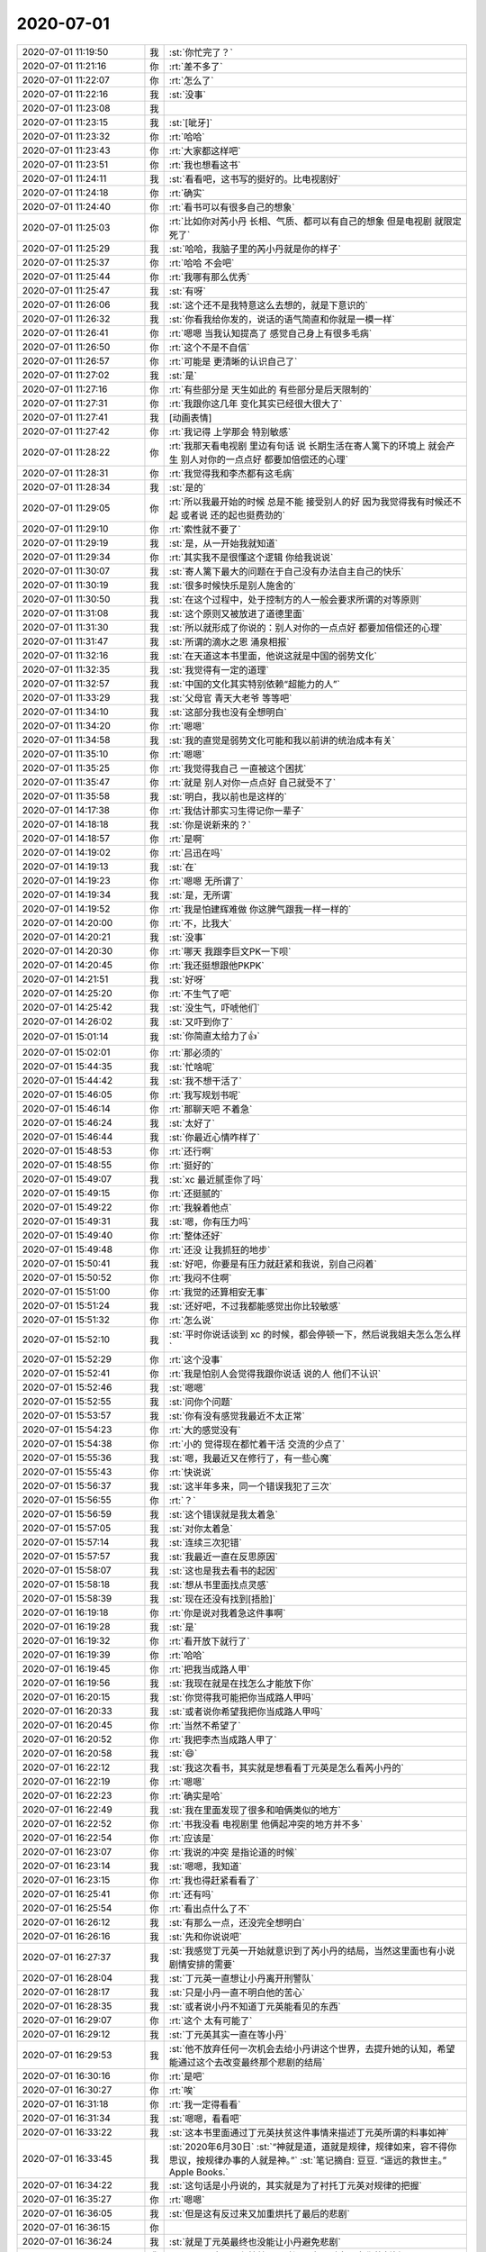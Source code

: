 2020-07-01
-------------

.. list-table::
   :widths: 25, 1, 60

   * - 2020-07-01 11:19:50
     - 我
     - :st:`你忙完了？`
   * - 2020-07-01 11:21:16
     - 你
     - :rt:`差不多了`
   * - 2020-07-01 11:22:07
     - 你
     - :rt:`怎么了`
   * - 2020-07-01 11:22:16
     - 我
     - :st:`没事`
   * - 2020-07-01 11:23:08
     - 我
     - .. image:: /images/360411.jpg
          :width: 100px
   * - 2020-07-01 11:23:15
     - 我
     - :st:`[呲牙]`
   * - 2020-07-01 11:23:32
     - 你
     - :rt:`哈哈`
   * - 2020-07-01 11:23:43
     - 你
     - :rt:`大家都这样吧`
   * - 2020-07-01 11:23:51
     - 你
     - :rt:`我也想看这书`
   * - 2020-07-01 11:24:11
     - 我
     - :st:`看看吧，这书写的挺好的。比电视剧好`
   * - 2020-07-01 11:24:18
     - 你
     - :rt:`确实`
   * - 2020-07-01 11:24:40
     - 你
     - :rt:`看书可以有很多自己的想象`
   * - 2020-07-01 11:25:03
     - 你
     - :rt:`比如你对芮小丹 长相、气质、都可以有自己的想象 但是电视剧 就限定死了`
   * - 2020-07-01 11:25:29
     - 我
     - :st:`哈哈，我脑子里的芮小丹就是你的样子`
   * - 2020-07-01 11:25:37
     - 你
     - :rt:`哈哈 不会吧`
   * - 2020-07-01 11:25:44
     - 你
     - :rt:`我哪有那么优秀`
   * - 2020-07-01 11:25:47
     - 我
     - :st:`有呀`
   * - 2020-07-01 11:26:06
     - 我
     - :st:`这个还不是我特意这么去想的，就是下意识的`
   * - 2020-07-01 11:26:32
     - 我
     - :st:`你看我给你发的，说话的语气简直和你就是一模一样`
   * - 2020-07-01 11:26:41
     - 你
     - :rt:`嗯嗯 当我认知提高了 感觉自己身上有很多毛病`
   * - 2020-07-01 11:26:50
     - 你
     - :rt:`这个不是不自信`
   * - 2020-07-01 11:26:57
     - 你
     - :rt:`可能是 更清晰的认识自己了`
   * - 2020-07-01 11:27:02
     - 我
     - :st:`是`
   * - 2020-07-01 11:27:16
     - 你
     - :rt:`有些部分是 天生如此的 有些部分是后天限制的`
   * - 2020-07-01 11:27:31
     - 你
     - :rt:`我跟你这几年 变化其实已经很大很大了`
   * - 2020-07-01 11:27:41
     - 我
     - [动画表情]
   * - 2020-07-01 11:27:42
     - 你
     - :rt:`我记得 上学那会 特别敏感`
   * - 2020-07-01 11:28:22
     - 你
     - :rt:`我那天看电视剧 里边有句话 说  长期生活在寄人篱下的环境上 就会产生 别人对你的一点点好 都要加倍偿还的心理`
   * - 2020-07-01 11:28:31
     - 你
     - :rt:`我觉得我和李杰都有这毛病`
   * - 2020-07-01 11:28:34
     - 我
     - :st:`是的`
   * - 2020-07-01 11:29:05
     - 你
     - :rt:`所以我最开始的时候 总是不能 接受别人的好 因为我觉得我有时候还不起 或者说 还的起也挺费劲的`
   * - 2020-07-01 11:29:10
     - 你
     - :rt:`索性就不要了`
   * - 2020-07-01 11:29:19
     - 我
     - :st:`是，从一开始我就知道`
   * - 2020-07-01 11:29:34
     - 你
     - :rt:`其实我不是很懂这个逻辑 你给我说说`
   * - 2020-07-01 11:30:07
     - 我
     - :st:`寄人篱下最大的问题在于自己没有办法自主自己的快乐`
   * - 2020-07-01 11:30:19
     - 我
     - :st:`很多时候快乐是别人施舍的`
   * - 2020-07-01 11:30:50
     - 我
     - :st:`在这个过程中，处于控制方的人一般会要求所谓的对等原则`
   * - 2020-07-01 11:31:08
     - 我
     - :st:`这个原则又被放进了道德里面`
   * - 2020-07-01 11:31:30
     - 我
     - :st:`所以就形成了你说的：别人对你的一点点好 都要加倍偿还的心理`
   * - 2020-07-01 11:31:47
     - 我
     - :st:`所谓的滴水之恩 涌泉相报`
   * - 2020-07-01 11:32:16
     - 我
     - :st:`在天道这本书里面，他说这就是中国的弱势文化`
   * - 2020-07-01 11:32:35
     - 我
     - :st:`我觉得有一定的道理`
   * - 2020-07-01 11:32:57
     - 我
     - :st:`中国的文化其实特别依赖“超能力的人”`
   * - 2020-07-01 11:33:29
     - 我
     - :st:`父母官 青天大老爷 等等吧`
   * - 2020-07-01 11:34:10
     - 我
     - :st:`这部分我也没有全想明白`
   * - 2020-07-01 11:34:20
     - 你
     - :rt:`嗯嗯`
   * - 2020-07-01 11:34:58
     - 我
     - :st:`我的直觉是弱势文化可能和我以前讲的统治成本有关`
   * - 2020-07-01 11:35:10
     - 你
     - :rt:`嗯嗯`
   * - 2020-07-01 11:35:25
     - 你
     - :rt:`我觉得我自己 一直被这个困扰`
   * - 2020-07-01 11:35:47
     - 你
     - :rt:`就是 别人对你一点点好 自己就受不了`
   * - 2020-07-01 11:35:58
     - 我
     - :st:`明白，我以前也是这样的`
   * - 2020-07-01 14:17:38
     - 你
     - :rt:`我估计那实习生得记你一辈子`
   * - 2020-07-01 14:18:18
     - 我
     - :st:`你是说新来的？`
   * - 2020-07-01 14:18:57
     - 你
     - :rt:`是啊`
   * - 2020-07-01 14:19:02
     - 你
     - :rt:`吕迅在吗`
   * - 2020-07-01 14:19:13
     - 我
     - :st:`在`
   * - 2020-07-01 14:19:23
     - 你
     - :rt:`嗯嗯 无所谓了`
   * - 2020-07-01 14:19:34
     - 我
     - :st:`是，无所谓`
   * - 2020-07-01 14:19:52
     - 你
     - :rt:`我是怕建辉难做 你这脾气跟我一样一样的`
   * - 2020-07-01 14:20:00
     - 你
     - :rt:`不，比我大`
   * - 2020-07-01 14:20:21
     - 我
     - :st:`没事`
   * - 2020-07-01 14:20:30
     - 你
     - :rt:`哪天 我跟李巨文PK一下呗`
   * - 2020-07-01 14:20:45
     - 你
     - :rt:`我还挺想跟他PKPK`
   * - 2020-07-01 14:21:51
     - 我
     - :st:`好呀`
   * - 2020-07-01 14:25:20
     - 你
     - :rt:`不生气了吧`
   * - 2020-07-01 14:25:42
     - 我
     - :st:`没生气，吓唬他们`
   * - 2020-07-01 14:26:02
     - 我
     - :st:`又吓到你了`
   * - 2020-07-01 15:01:14
     - 我
     - :st:`你简直太给力了👍`
   * - 2020-07-01 15:02:01
     - 你
     - :rt:`那必须的`
   * - 2020-07-01 15:44:35
     - 我
     - :st:`忙啥呢`
   * - 2020-07-01 15:44:42
     - 我
     - :st:`我不想干活了`
   * - 2020-07-01 15:46:05
     - 你
     - :rt:`我写规划书呢`
   * - 2020-07-01 15:46:14
     - 你
     - :rt:`那聊天吧 不着急`
   * - 2020-07-01 15:46:24
     - 我
     - :st:`太好了`
   * - 2020-07-01 15:46:44
     - 我
     - :st:`你最近心情咋样了`
   * - 2020-07-01 15:48:53
     - 你
     - :rt:`还行啊`
   * - 2020-07-01 15:48:55
     - 你
     - :rt:`挺好的`
   * - 2020-07-01 15:49:07
     - 我
     - :st:`xc 最近腻歪你了吗`
   * - 2020-07-01 15:49:15
     - 你
     - :rt:`还挺腻的`
   * - 2020-07-01 15:49:22
     - 你
     - :rt:`我躲着他点`
   * - 2020-07-01 15:49:31
     - 我
     - :st:`嗯，你有压力吗`
   * - 2020-07-01 15:49:40
     - 你
     - :rt:`整体还好`
   * - 2020-07-01 15:49:48
     - 你
     - :rt:`还没 让我抓狂的地步`
   * - 2020-07-01 15:50:41
     - 我
     - :st:`好吧，你要是有压力就赶紧和我说，别自己闷着`
   * - 2020-07-01 15:50:52
     - 你
     - :rt:`我闷不住啊`
   * - 2020-07-01 15:51:00
     - 你
     - :rt:`我觉的还算相安无事`
   * - 2020-07-01 15:51:24
     - 我
     - :st:`还好吧，不过我都能感觉出你比较敏感`
   * - 2020-07-01 15:51:32
     - 你
     - :rt:`怎么说`
   * - 2020-07-01 15:52:10
     - 我
     - :st:`平时你说话谈到 xc 的时候，都会停顿一下，然后说我姐夫怎么怎么样`
   * - 2020-07-01 15:52:29
     - 你
     - :rt:`这个没事`
   * - 2020-07-01 15:52:41
     - 你
     - :rt:`我是怕别人会觉得我跟你说话 说的人 他们不认识`
   * - 2020-07-01 15:52:46
     - 我
     - :st:`嗯嗯`
   * - 2020-07-01 15:52:55
     - 我
     - :st:`问你个问题`
   * - 2020-07-01 15:53:57
     - 我
     - :st:`你有没有感觉我最近不太正常`
   * - 2020-07-01 15:54:23
     - 你
     - :rt:`大的感觉没有`
   * - 2020-07-01 15:54:38
     - 你
     - :rt:`小的 觉得现在都忙着干活 交流的少点了`
   * - 2020-07-01 15:55:36
     - 我
     - :st:`嗯，我最近又在修行了，有一些心魔`
   * - 2020-07-01 15:55:43
     - 你
     - :rt:`快说说`
   * - 2020-07-01 15:56:37
     - 我
     - :st:`这半年多来，同一个错误我犯了三次`
   * - 2020-07-01 15:56:55
     - 你
     - :rt:`？`
   * - 2020-07-01 15:56:59
     - 我
     - :st:`这个错误就是我太着急`
   * - 2020-07-01 15:57:05
     - 我
     - :st:`对你太着急`
   * - 2020-07-01 15:57:14
     - 我
     - :st:`连续三次犯错`
   * - 2020-07-01 15:57:57
     - 我
     - :st:`我最近一直在反思原因`
   * - 2020-07-01 15:58:07
     - 我
     - :st:`这也是我去看书的起因`
   * - 2020-07-01 15:58:18
     - 我
     - :st:`想从书里面找点灵感`
   * - 2020-07-01 15:58:39
     - 我
     - :st:`现在还没有找到[捂脸]`
   * - 2020-07-01 16:19:18
     - 你
     - :rt:`你是说对我着急这件事啊`
   * - 2020-07-01 16:19:28
     - 我
     - :st:`是`
   * - 2020-07-01 16:19:32
     - 你
     - :rt:`看开放下就行了`
   * - 2020-07-01 16:19:39
     - 你
     - :rt:`哈哈`
   * - 2020-07-01 16:19:45
     - 你
     - :rt:`把我当成路人甲`
   * - 2020-07-01 16:19:56
     - 我
     - :st:`我现在就是在找怎么才能放下你`
   * - 2020-07-01 16:20:15
     - 我
     - :st:`你觉得我可能把你当成路人甲吗`
   * - 2020-07-01 16:20:33
     - 我
     - :st:`或者说你希望我把你当成路人甲吗`
   * - 2020-07-01 16:20:45
     - 你
     - :rt:`当然不希望了`
   * - 2020-07-01 16:20:52
     - 你
     - :rt:`我把李杰当成路人甲了`
   * - 2020-07-01 16:20:58
     - 我
     - :st:`😄`
   * - 2020-07-01 16:22:12
     - 我
     - :st:`我这次看书，其实就是想看看丁元英是怎么看芮小丹的`
   * - 2020-07-01 16:22:19
     - 你
     - :rt:`嗯嗯`
   * - 2020-07-01 16:22:23
     - 你
     - :rt:`确实是哈`
   * - 2020-07-01 16:22:49
     - 我
     - :st:`我在里面发现了很多和咱俩类似的地方`
   * - 2020-07-01 16:22:52
     - 你
     - :rt:`书我没看 电视剧里 他俩起冲突的地方并不多`
   * - 2020-07-01 16:22:54
     - 你
     - :rt:`应该是`
   * - 2020-07-01 16:23:07
     - 你
     - :rt:`我说的冲突 是指论道的时候`
   * - 2020-07-01 16:23:14
     - 我
     - :st:`嗯嗯，我知道`
   * - 2020-07-01 16:23:15
     - 你
     - :rt:`我也得赶紧看看了`
   * - 2020-07-01 16:25:41
     - 你
     - :rt:`还有吗`
   * - 2020-07-01 16:25:54
     - 你
     - :rt:`看出点什么了不`
   * - 2020-07-01 16:26:12
     - 我
     - :st:`有那么一点，还没完全想明白`
   * - 2020-07-01 16:26:16
     - 我
     - :st:`先和你说说吧`
   * - 2020-07-01 16:27:37
     - 我
     - :st:`我感觉丁元英一开始就意识到了芮小丹的结局，当然这里面也有小说剧情安排的需要`
   * - 2020-07-01 16:28:04
     - 我
     - :st:`丁元英一直想让小丹离开刑警队`
   * - 2020-07-01 16:28:17
     - 我
     - :st:`只是小丹一直不明白他的苦心`
   * - 2020-07-01 16:28:35
     - 我
     - :st:`或者说小丹不知道丁元英能看见的东西`
   * - 2020-07-01 16:29:07
     - 你
     - :rt:`这个 太有可能了`
   * - 2020-07-01 16:29:12
     - 我
     - :st:`丁元英其实一直在等小丹`
   * - 2020-07-01 16:29:53
     - 我
     - :st:`他不放弃任何一次机会去给小丹讲这个世界，去提升她的认知，希望能通过这个去改变最终那个悲剧的结局`
   * - 2020-07-01 16:30:16
     - 你
     - :rt:`是吧`
   * - 2020-07-01 16:30:27
     - 你
     - :rt:`唉`
   * - 2020-07-01 16:31:18
     - 你
     - :rt:`我一定得看看`
   * - 2020-07-01 16:31:34
     - 我
     - :st:`嗯嗯，看看吧`
   * - 2020-07-01 16:33:22
     - 我
     - :st:`这本书里面通过丁元英扶贫这件事情来描述丁元英所谓的料事如神`
   * - 2020-07-01 16:33:45
     - 我
     - :st:`2020年6月30日`
       :st:`“神就是道，道就是规律，规律如来，容不得你思议，按规律办事的人就是神。”`
       :st:`笔记摘自: 豆豆. “遥远的救世主。” Apple Books.`
   * - 2020-07-01 16:34:22
     - 我
     - :st:`这句话是小丹说的，其实就是为了衬托丁元英对规律的把握`
   * - 2020-07-01 16:35:27
     - 你
     - :rt:`嗯嗯`
   * - 2020-07-01 16:36:05
     - 我
     - :st:`但是这有反过来又加重烘托了最后的悲剧`
   * - 2020-07-01 16:36:15
     - 你
     - .. image:: /images/360554.jpg
          :width: 100px
   * - 2020-07-01 16:36:24
     - 我
     - :st:`就是丁元英最终也没能让小丹避免悲剧`
   * - 2020-07-01 16:37:18
     - 我
     - :st:`嗯嗯，这个是和韩楚风喝醉酒那次丁对中国文化的剖析`
   * - 2020-07-01 16:41:02
     - 你
     - .. image:: /images/360557.jpg
          :width: 100px
   * - 2020-07-01 16:41:12
     - 你
     - :rt:`这一篇的我都看不懂`
   * - 2020-07-01 16:41:50
     - 我
     - .. image:: /images/360559.jpg
          :width: 100px
   * - 2020-07-01 16:41:56
     - 我
     - :st:`这句能看懂吗`
   * - 2020-07-01 16:42:16
     - 你
     - :rt:`这句可以`
   * - 2020-07-01 16:42:36
     - 我
     - :st:`那就看下一页`
   * - 2020-07-01 16:43:44
     - 你
     - .. image:: /images/360563.jpg
          :width: 100px
   * - 2020-07-01 16:44:30
     - 我
     - .. image:: /images/360564.jpg
          :width: 100px
   * - 2020-07-01 16:44:39
     - 我
     - :st:`这句才是根`
   * - 2020-07-01 16:44:56
     - 我
     - :st:`懂了这句，前面的就容易懂了`
   * - 2020-07-01 16:45:46
     - 你
     - :rt:`我先看`
   * - 2020-07-01 16:45:59
     - 我
     - [动画表情]
   * - 2020-07-01 17:03:54
     - 你
     - :rt:`我撤了`
   * - 2020-07-01 17:03:58
     - 你
     - :rt:`准备补卡`
   * - 2020-07-01 17:04:20
     - 我
     - :st:`请假吧，别补卡了`
   * - 2020-07-01 18:38:49
     - 你
     - .. image:: /images/360572.jpg
          :width: 100px
   * - 2020-07-01 18:38:58
     - 你
     - :rt:`这个得跟你得瑟一下`
   * - 2020-07-01 18:39:18
     - 我
     - :st:`[强][强][强]`